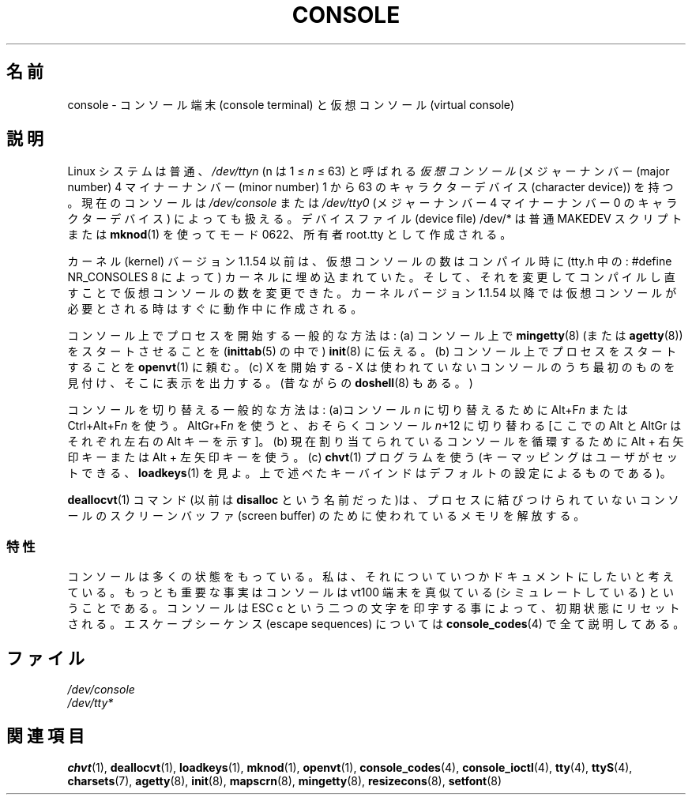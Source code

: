 .\" Copyright (c) 1994 Andries Brouwer (aeb@cwi.nl), Mon Oct 31 21:03:19 MET 1994
.\"
.\" This is free documentation; you can redistribute it and/or
.\" modify it under the terms of the GNU General Public License as
.\" published by the Free Software Foundation; either version 2 of
.\" the License, or (at your option) any later version.
.\"
.\" Modified, Sun Feb 26 14:58:45 1995, faith@cs.unc.edu
.\"
.\" Japanese Version Copyright (c) 1996,1997,1998 ISHIKAWA Mutsumi
.\"         all rights reserved.
.\" Translated Sun Jan  4 16:25:42 JST 1998
.\"         by ISHIKAWA Mutsumi <ishikawa@linux.or.jp>
.\" Updated Wed Jan  9 JST 2002 by Kentaro Shirakata <argrath@ub32.org>
.\"
.\" WORD:	console			コンソール
.\" WORD:	terminal		端末
.\" WORD:	virtual			仮想
.\" WORD:	major number		メジャーナンバー
.\" WORD:	minor number		マイナーナンバー
.\" WORD:	character device	キャラクターデバイス
.\" WORD:	device file		デバイスファイル
.\" WORD:	kernel			カーネル
.\" WORD:	compile			コンパイル
.\" WORD:	key mapping		キーマッピング
.\" WORD:	screen buffer		スクリーンバッファ
.\" WORD:	simulate		シミュレート
.\" WORD:	escape sequence		エスケープシーケンス
.\" WORD:	initial state		初期状態
.\" WORD:	reset			リセット
.TH CONSOLE 4 1994-10-31 "Linux" "Linux Programmer's Manual"
.SH 名前
console \- コンソール端末 (console terminal) と仮想コンソール (virtual console)
.SH 説明
.\"O A Linux system has up to 63 \fIvirtual consoles\fP
.\"O (character devices with major number 4 and minor number 1 to 63),
.\"O usually called \fI/dev/tty\fP\fIn\fP with 1 \(<= \fIn\fP \(<= 63.
Linux システムは普通、\fI/dev/tty\fP\fIn\fP (n は 1 \(<= \fIn\fP \(<=
63) と呼ばれる\fI仮想コンソール\fP (メジャーナンバー (major number)
4 マイナーナンバー (minor number) 1 から 63 のキャラクターデバイス
(character device)) を持つ。
.\"O The current console is also addressed by
.\"O \fI/dev/console\fP or \fI/dev/tty0\fP, the character device with
.\"O major number 4 and minor number 0.
現在のコンソールは \fI/dev/console\fP または \fI/dev/tty0\fP (メジャー
ナンバー 4 マイナーナンバー 0 のキャラクターデバイス) によっても扱える。
.\"O The device files /dev/* are usually created using the script MAKEDEV,
.\"O or using
.\"O .BR mknod (1),
.\"O usually with mode 0622 and owner root.tty.
デバイスファイル (device file) /dev/* は普通 MAKEDEV スクリプトまたは
.BR mknod (1)
を使ってモード 0622、所有者 root.tty として作成される。
.LP
カーネル (kernel) バージョン 1.1.54 以前は、仮想コンソールの数はコンパイル時に
(tty.h 中の : #define NR_CONSOLES 8 によって) カーネルに埋め込まれていた。
そして、それを変更してコンパイルし直すことで仮想コンソールの数を変更できた。
カーネルバージョン 1.1.54 以降では仮想コンソールが必要とされる時は
すぐに動作中に作成される。
.LP
.\"O Common ways to start a process on a console are:
.\"O (a) tell
.\"O .BR init (8)
.\"O (in
.\"O .BR inittab (5))
.\"O to start a
.\"O .BR mingetty (8)
.\"O (or
.\"O .BR agetty (8))
.\"O on the console;
コンソール上でプロセスを開始する一般的な方法は:
(a) コンソール上で
.BR mingetty (8)
(または
.BR agetty (8))
をスタートさせることを
.RB ( inittab (5)
の中で)
.BR init (8)
に伝える。
.\"O (b) ask
.\"O .BR openvt (1)
.\"O to start a process on the console;
(b) コンソール上でプロセスをスタートすることを
.BR openvt (1)
に頼む。
.\"O (c) start X\(emit will find the first unused console,
.\"O and display its output there.
.\"O (There is also the ancient
.\"O .BR doshell (8).)
(c) X を開始する - X は使われていないコンソールのうち最初のものを見付け、
そこに表示を出力する。(昔ながらの
.BR doshell (8)
もある。)
.LP
.\"O Common ways to switch consoles are: (a) use Alt+F\fIn\fP or
.\"O Ctrl+Alt+F\fIn\fP to switch to console \fIn\fP; AltGr+F\fIn\fP
.\"O might bring you to console \fIn\fP+12 [here Alt and AltGr refer
.\"O to the left and right Alt keys, respectively];
コンソールを切り替える一般的な方法は: (a)コンソール \fIn\fP に切り替える
ために Alt+F\fIn\fP または Ctrl+Alt+F\fIn\fP を使う。
AltGr+F\fIn\fP を使うと、おそらくコンソール \fIn\fP+12 に切り替わる
[ここでの Alt と AltGr はそれぞれ左右の Alt キーを示す]。
.\"O (b) use Alt+RightArrow or Alt+LeftArrow to cycle through
.\"O the presently allocated consoles; (c) use the program
.\"O .BR chvt (1).
.\"O (The key mapping is user settable, see
.\"O .BR loadkeys (1);
.\"O the above mentioned key combinations are according to the default settings.)
(b) 現在割り当てられているコンソールを循環するために Alt + 右矢印キー
または Alt + 左矢印キーを使う。(c)
.BR chvt (1)
プログラムを使う
(キーマッピングはユーザがセットできる、
.BR loadkeys (1)
を見よ。
上で述べたキーバインドはデフォルトの設定によるものである)。
.LP
.\"O The command
.\"O .BR deallocvt (1)
.\"O (formerly \fBdisalloc\fP)
.\"O will free the memory taken by the screen buffers for consoles
.\"O that no longer have any associated process.
.BR deallocvt (1)
コマンド(以前は \fBdisalloc\fP という名前だった)は、
プロセスに結びつけられていないコンソールの
スクリーンバッファ (screen buffer) のために使われているメモリを解放する。
.\"O .SS Properties
.SS 特性
コンソールは多くの状態をもっている。
私は、それについていつかドキュメントにしたいと考えている。
もっとも重要な事実はコンソールは vt100 端末を真似ている
(シミュレートしている) ということである。
コンソールは ESC c という二つの文字を印字する事によって、
初期状態にリセットされる。
エスケープシーケンス (escape sequences) については
.BR console_codes (4)
で全て説明してある。
.SH ファイル
.I /dev/console
.br
.I /dev/tty*
.SH 関連項目
.BR chvt (1),
.BR deallocvt (1),
.BR loadkeys (1),
.BR mknod (1),
.BR openvt (1),
.BR console_codes (4),
.BR console_ioctl (4),
.BR tty (4),
.BR ttyS (4),
.BR charsets (7),
.BR agetty (8),
.BR init (8),
.BR mapscrn (8),
.BR mingetty (8),
.BR resizecons (8),
.BR setfont (8)
